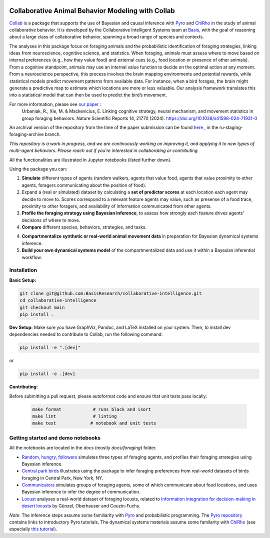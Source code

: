 .. image:: https://github.com/BasisResearch/collaborative-intelligence/actions/workflows/test_notebooks.yml/badge.svg
   :alt: Test Notebooks Badge
   :target: https://github.com/BasisResearch/collaborative-intelligence/actions/workflows/test_notebooks.yml

.. image:: https://github.com/BasisResearch/collaborative-intelligence/actions/workflows/test_modules.yml/badge.svg
   :alt: Test Modules Badge
   :target: https://github.com/BasisResearch/collaborative-intelligence/actions/workflows/test_modules.yml

.. index-inclusion-marker

Collaborative Animal Behavior Modeling with Collab
===================================================

`Collab <https://basisresearch.github.io/collab-creatures/getting_started.html>`_ is a package that supports the use of Bayesian and causal inference 
with  `Pyro <https://github.com/pyro-ppl/pyro>`_ and `ChiRho <https://github.com/BasisResearch/chirho>`_ 
in the study of animal collaborative behavior. It is developed by the Collaborative Intelligent Systems team at `Basis <https://www.basis.ai/>`_, with the goal of reasoning about a large class of collaborative behavior, spanning a broad range of species and contexts.  

The analyses in this package focus on foraging
animals and the probabilistic identification of foraging strategies, linking ideas from neuroscience, cognitive science, and statistics. When foraging, animals must assess where to move based on internal preferences (e.g., how they value food) and external cues (e.g., food location or presence of other animals). From a cognitive standpoint, animals may use an internal value function to decide on the optimal action at any moment. From a neuroscience perspective, this process involves the brain mapping environments and potential rewards, while statistical models predict movement patterns from available data. For instance, when a bird forages, the brain might generate a predictive map to estimate which locations are more or less valuable. Our analysis framework translates this into a statistical model that can then be used to predict the bird’s movement.

For more information, please see `our paper <https://www.nature.com/articles/s41598-024-71931-0>`_ :
   Urbaniak, R., Xie, M. & Mackevicius, E. Linking cognitive strategy, neural mechanism, and movement statistics in group foraging behaviors. Nature Scientific Reports 14, 21770 (2024). https://doi.org/10.1038/s41598-024-71931-0

An archival version of the repository from the time of the paper submission can be found `here <https://github.com/BasisResearch/collab-creatures/pull/137>`_ , in the ru-staging-foraging-archive branch. 

*This repository is a work in progress, and we are continuously working on improving it, and applying it to new types of multi-agent behaviors. Please reach out if you're interested in collaborating or contributing.* 

All the functionalities are illustrated in Jupyter notebooks (listed further down).

Using the package you can:

1. **Simulate** different types of agents (random walkers, agents that value food, agents that value proximity to other agents, foragers communicating about the position of food).

2. Expand a (real or simulated) dataset by calculating a **set of predictor scores** at each location each agent may decide to move to. Scores correspond to a relevant feature agents may value, such as presense of a food trace, proximity to other foragers, and availability of information communicated from other agents.

3. **Profile the foraging strategy using Bayesian inference**, to assess how strongly each feature drives agents' decisions of where to move. 

4. **Compare** different species, behaviors, strategies, and tasks.

4. **Compartmentalize synthetic or real-world animal movement data** in preparation for Bayesian dynamical systems inference.

5. **Build your own dynamical systems model** of the compartmentalized data and use it within a Bayesian inferential workflow.


Installation
------------

**Basic Setup:**

.. code-block:: sh

   git clone git@github.com:BasisResearch/collaborative-intelligence.git
   cd collaborative-intelligence
   git checkout main
   pip install .


**Dev Setup:**
Make sure you have GraphViz, Pandoc, and LaTeX installed on your system. Then, to install dev dependencies needed to contribute to Collab, run the following command:

.. code-block:: sh

    pip install -e ".[dev]"

or 

.. code-block:: sh
  
    pip install -e .[dev]


**Contributing:**

Before submitting a pull request, please autoformat code and ensure that unit tests pass locally:

  .. code-block:: sh

     make format            # runs black and isort
     make lint              # linting
     make test             # notebook and unit tests


Getting started and demo notebooks
----------------------------------

All the notebooks are located in the `docs` (mostly `docs/foraging`) folder. 


- `Random, hungry, followers <https://basisresearch.github.io/collab-creatures/foraging/random-hungry-followers/index.html>`_ simulates three types of foraging agents, and profiles their foraging strategies using Bayesian inference.

- `Central park birds <https://basisresearch.github.io/collab-creatures/foraging/central-park-birds/index.html>`_ illustrates using the package to infer foraging preferences from real-world datasets of birds foraging in Central Park, New York, NY. 

- `Communicators <https://basisresearch.github.io/collab-creatures/foraging/communicators/index.html>`_ simulates groups of foraging agents, some of which communicate about food locations, and uses Bayesian inference to infer the degree of communication.

- `Locust <https://basisresearch.github.io/collab-creatures/foraging/locust/index.html>`_ analyses a real-world dataset of foraging locusts, related to `Information integration for decision-making in desert locusts <https://doi.org/10.1016/j.isci.2023.106388>`_ by  Günzel, Oberhauser and Couzin-Fuchs.
  

*Note*: The inference steps assume some familiarity with `Pyro <https://github.com/pyro-ppl/pyro>`_ and 
probabilistic programming. The `Pyro repository <https://github.com/pyro-ppl/pyro>`_ contains links 
to introductory Pyro tutorials. The dynamical systems materials assume some familarity 
with `ChiRho <https://github.com/BasisResearch/chirho>`_ (see especially 
`this tutorial <https://basisresearch.github.io/chirho/dynamical_intro.html>`_).
